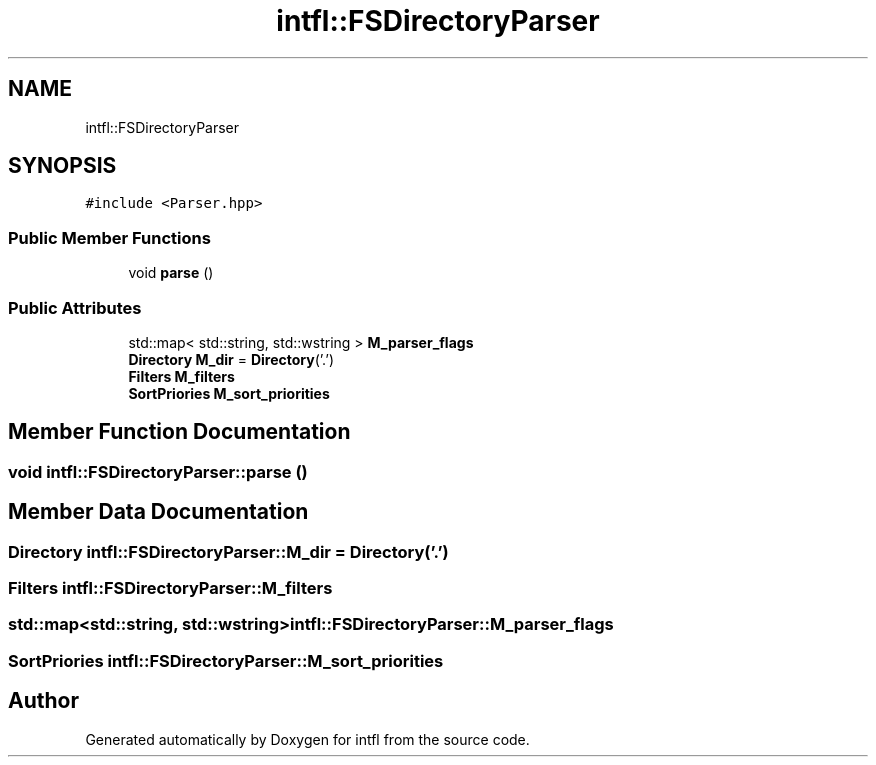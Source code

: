 .TH "intfl::FSDirectoryParser" 3 "Mon Aug 18 2025" "intfl" \" -*- nroff -*-
.ad l
.nh
.SH NAME
intfl::FSDirectoryParser
.SH SYNOPSIS
.br
.PP
.PP
\fC#include <Parser\&.hpp>\fP
.SS "Public Member Functions"

.in +1c
.ti -1c
.RI "void \fBparse\fP ()"
.br
.in -1c
.SS "Public Attributes"

.in +1c
.ti -1c
.RI "std::map< std::string, std::wstring > \fBM_parser_flags\fP"
.br
.ti -1c
.RI "\fBDirectory\fP \fBM_dir\fP = \fBDirectory\fP('\&.')"
.br
.ti -1c
.RI "\fBFilters\fP \fBM_filters\fP"
.br
.ti -1c
.RI "\fBSortPriories\fP \fBM_sort_priorities\fP"
.br
.in -1c
.SH "Member Function Documentation"
.PP 
.SS "void intfl::FSDirectoryParser::parse ()"

.SH "Member Data Documentation"
.PP 
.SS "\fBDirectory\fP intfl::FSDirectoryParser::M_dir = \fBDirectory\fP('\&.')"

.SS "\fBFilters\fP intfl::FSDirectoryParser::M_filters"

.SS "std::map<std::string, std::wstring> intfl::FSDirectoryParser::M_parser_flags"

.SS "\fBSortPriories\fP intfl::FSDirectoryParser::M_sort_priorities"


.SH "Author"
.PP 
Generated automatically by Doxygen for intfl from the source code\&.
